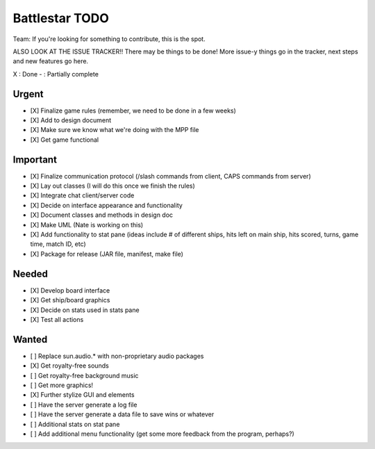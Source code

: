 Battlestar TODO
===============
Team: If you're looking for something to contribute, this is the spot.

ALSO LOOK AT THE ISSUE TRACKER!! There may be things to be done!
More issue-y things go in the tracker, next steps and new features go here.

X : Done
- : Partially complete

Urgent
------
* [X] Finalize game rules (remember, we need to be done in a few weeks)
* [X] Add to design document
* [X] Make sure we know what we're doing with the MPP file
* [X] Get game functional

Important
---------
* [X] Finalize communication protocol (/slash commands from client, CAPS commands from server)
* [X] Lay out classes (I will do this once we finish the rules)
* [X] Integrate chat client/server code
* [X] Decide on interface appearance and functionality
* [X] Document classes and methods in design doc
* [X] Make UML (Nate is working on this)
* [X] Add functionality to stat pane (ideas include # of different ships, hits left on main ship, hits scored, turns, game time, match ID, etc)
* [X] Package for release (JAR file, manifest, make file)

Needed
------
* [X] Develop board interface
* [X] Get ship/board graphics
* [X] Decide on stats used in stats pane
* [X] Test all actions

Wanted
------
* [ ] Replace sun.audio.* with non-proprietary audio packages
* [X] Get royalty-free sounds
* [ ] Get royalty-free background music
* [ ] Get more graphics!
* [X] Further stylize GUI and elements
* [ ] Have the server generate a log file
* [ ] Have the server generate a data file to save wins or whatever
* [ ] Additional stats on stat pane
* [ ] Add additional menu functionality (get some more feedback from the program, perhaps?)
